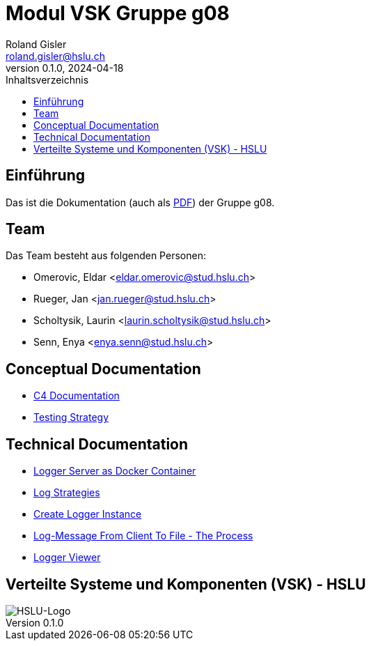 = Modul VSK Gruppe g08
Roland Gisler <roland.gisler@hslu.ch>
V0.1.0, 2024-04-18
:imagesdir: ./images
:toc:
:toc-title: Inhaltsverzeichnis
:toclevels: 1


== Einführung
Das ist die Dokumentation (auch als link:index.pdf[PDF]) der Gruppe g08.

== Team
Das Team besteht aus folgenden Personen:

 * Omerovic, Eldar <eldar.omerovic@stud.hslu.ch>
 * Rueger, Jan <jan.rueger@stud.hslu.ch>
 * Scholtysik, Laurin <laurin.scholtysik@stud.hslu.ch>
 * Senn, Enya <enya.senn@stud.hslu.ch>

== Conceptual Documentation

* link:conceptual/C4Documentation.adoc[C4 Documentation]
* link:conceptual/TestingStrategy.adoc[Testing Strategy]

== Technical Documentation

* link:technical/LoggerServerAsDockerContainer.adoc[Logger Server as Docker Container]
* link:technical/LogStrategies.adoc[Log Strategies]
* link:technical/CreateLoggerInstance.adoc[Create Logger Instance]
* link:technical/LogMessageFromClientToFile.adoc[Log-Message From Client To File - The Process]
* link:technical/LoggerViewer.adoc[Logger Viewer]

== Verteilte Systeme und Komponenten (VSK) - HSLU
image::HSLU-Logo-21-klein.png[HSLU-Logo]
